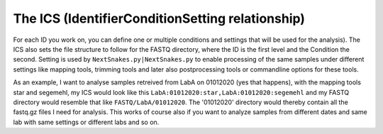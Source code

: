 =================================================
The ICS (IdentifierConditionSetting relationship)
=================================================

For each ID you work on, you can define one or multiple conditions and
settings that will be used for the analysis). The ICS also sets the
file structure to follow for the FASTQ directory, where the ID is the
first level and the Condition the second. Setting is used by
``NextSnakes.py|NextSnakes.py`` to enable processing of the same
samples under different settings like mapping tools, trimming tools
and later also postprocessing tools or commandline options for these
tools.

As an example, I want to analyse samples retreived from LabA on
01012020 (yes that happens), with the mapping tools star and segemehl,
my ICS would look like this
``LabA:01012020:star,LabA:01012020:segemehl`` and my FASTQ directory
would resemble that like ``FASTQ/LabA/01012020``. The '01012020'
directory would thereby contain all the fastq.gz files I need for
analysis. This works of course also if you want to analyze samples
from different dates and same lab with same settings or different labs
and so on.
